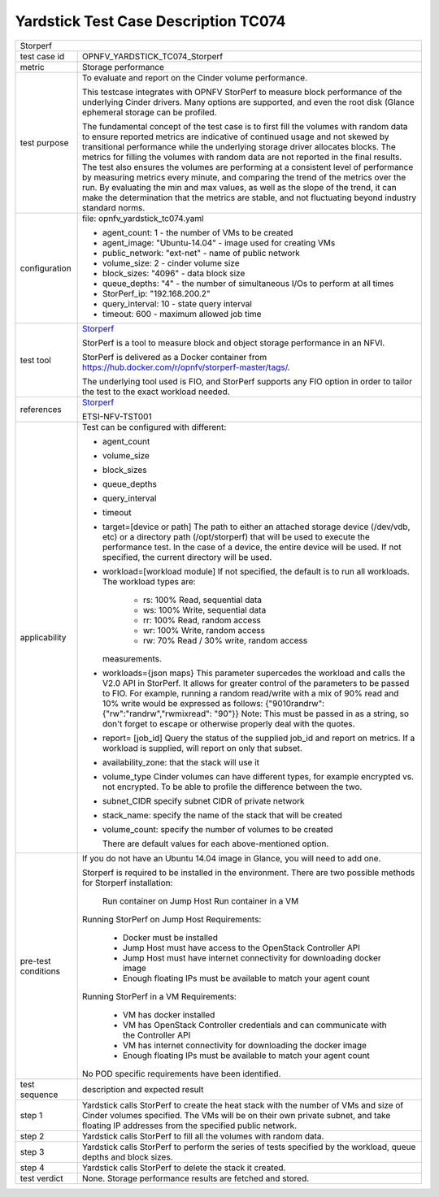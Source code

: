 .. This work is licensed under a Creative Commons Attribution 4.0 International
.. License.
.. http://creativecommons.org/licenses/by/4.0
.. (c) OPNFV, Huawei Technologies Co.,Ltd and others.

*************************************
Yardstick Test Case Description TC074
*************************************

.. _Storperf: https://wiki.opnfv.org/display/storperf/Storperf

+-----------------------------------------------------------------------------+
|Storperf                                                                     |
|                                                                             |
+--------------+--------------------------------------------------------------+
|test case id  | OPNFV_YARDSTICK_TC074_Storperf                               |
|              |                                                              |
+--------------+--------------------------------------------------------------+
|metric        | Storage performance                                          |
|              |                                                              |
+--------------+--------------------------------------------------------------+
|test purpose  | To evaluate and report on the Cinder volume performance.     |
|              |                                                              |
|              | This testcase integrates with OPNFV StorPerf to measure      |
|              | block performance of the underlying Cinder drivers.  Many    |
|              | options are supported, and even the root disk (Glance        |
|              | ephemeral storage can be profiled.                           |
|              |                                                              |
|              | The fundamental concept of the test case is to first fill    |
|              | the volumes with random data to ensure reported metrics      |
|              | are indicative of continued usage and not skewed by          |
|              | transitional performance while the underlying storage        |
|              | driver allocates blocks.                                     |
|              | The metrics for filling the volumes with random data         |
|              | are not reported in the final results.  The test also        |
|              | ensures the volumes are performing at a consistent level     |
|              | of performance by measuring metrics every minute, and        |
|              | comparing the trend of the metrics over the run.  By         |
|              | evaluating the min and max values, as well as the slope of   |
|              | the trend, it can make the determination that the metrics    |
|              | are stable, and not fluctuating beyond industry standard     |
|              | norms.                                                       |
|              |                                                              |
+--------------+--------------------------------------------------------------+
|configuration | file: opnfv_yardstick_tc074.yaml                             |
|              |                                                              |
|              | * agent_count: 1 - the number of VMs to be created           |
|              | * agent_image: "Ubuntu-14.04" - image used for creating VMs  |
|              | * public_network: "ext-net" - name of public network         |
|              | * volume_size: 2 - cinder volume size                        |
|              | * block_sizes: "4096" - data block size                      |
|              | * queue_depths: "4" - the number of simultaneous I/Os        |
|              |   to perform at all times                                    |
|              | * StorPerf_ip: "192.168.200.2"                               |
|              | * query_interval: 10 - state query interval                  |
|              | * timeout: 600 - maximum allowed job time                    |
|              |                                                              |
+--------------+--------------------------------------------------------------+
|test tool     | Storperf_                                                    |
|              |                                                              |
|              | StorPerf is a tool to measure block and object storage       |
|              | performance in an NFVI.                                      |
|              |                                                              |
|              | StorPerf is delivered as a Docker container from             |
|              | https://hub.docker.com/r/opnfv/storperf-master/tags/.        |
|              |                                                              |
|              | The underlying tool used is FIO, and StorPerf supports       |
|              | any FIO option in order to tailor the test to the exact      |
|              | workload needed.                                             |
|              |                                                              |
+--------------+--------------------------------------------------------------+
|references    | Storperf_                                                    |
|              |                                                              |
|              | ETSI-NFV-TST001                                              |
|              |                                                              |
+--------------+--------------------------------------------------------------+
|applicability | Test can be configured with different:                       |
|              |                                                              |
|              | * agent_count                                                |
|              | * volume_size                                                |
|              | * block_sizes                                                |
|              | * queue_depths                                               |
|              | * query_interval                                             |
|              | * timeout                                                    |
|              | * target=[device or path]                                    |
|              |   The path to either an attached storage device              |
|              |   (/dev/vdb, etc) or a directory path  (/opt/storperf) that  |
|              |   will be used to execute the performance test. In the case  |
|              |   of a device, the entire device will be used. If not        |
|              |   specified, the current directory will be used.             |
|              | * workload=[workload module]                                 |
|              |   If not specified, the default is to run all workloads. The |
|              |   workload types are:                                        |
|              |      - rs: 100% Read, sequential data                        |
|              |      - ws: 100% Write, sequential data                       |
|              |      - rr: 100% Read, random access                          |
|              |      - wr: 100% Write, random access                         |
|              |      - rw: 70% Read / 30% write, random access               |
|              |   measurements.                                              |
|              | * workloads={json maps}                                      |
|              |   This parameter supercedes the workload and calls the V2.0  |
|              |   API in StorPerf. It allows for greater control of the      |
|              |   parameters to be passed to FIO.  For example, running a    |
|              |   random read/write with a mix of 90% read and 10% write     |
|              |   would be expressed as follows:                             |
|              |   {"9010randrw": {"rw":"randrw","rwmixread": "90"}}          |
|              |   Note: This must be passed in as a string, so don't forget  |
|              |   to escape or otherwise properly deal with the quotes.      |
|              |                                                              |
|              | * report= [job_id]                                           |
|              |   Query the status of the supplied job_id and report on      |
|              |   metrics. If a workload is supplied, will report on only    |
|              |   that subset.                                               |
|              | * availability_zone: that the stack will use it              |
|              | * volume_type                                                |
|              |   Cinder volumes can have different types, for example       |
|              |   encrypted vs. not encrypted.                               |
|              |   To be able to profile the difference between the two.      |
|              | * subnet_CIDR specify subnet CIDR of private network         |
|              | * stack_name: specify the name of the stack that will be     |
|              |   created                                                    |
|              | * volume_count: specify the number of volumes to be created  |
|              |                                                              |
|              |   There are default values for each above-mentioned option.  |
|              |                                                              |
+--------------+--------------------------------------------------------------+
|pre-test      | If you do not have an Ubuntu 14.04 image in Glance, you will |
|conditions    | need to add one.                                             |
|              |                                                              |
|              | Storperf is required to be installed in the environment.     |
|              | There are two possible methods for Storperf installation:    |
|              |     Run container on Jump Host                               |
|              |     Run container in a VM                                    |
|              |                                                              |
|              | Running StorPerf on Jump Host                                |
|              | Requirements:                                                |
|              |     - Docker must be installed                               |
|              |     - Jump Host must have access to the OpenStack Controller |
|              |       API                                                    |
|              |     - Jump Host must have internet connectivity for          |
|              |       downloading docker image                               |
|              |     - Enough floating IPs must be available to match your    |
|              |       agent count                                            |
|              |                                                              |
|              | Running StorPerf in a VM                                     |
|              | Requirements:                                                |
|              |     - VM has docker installed                                |
|              |     - VM has OpenStack Controller credentials and can        |
|              |       communicate with the Controller API                    |
|              |     - VM has internet connectivity for downloading the       |
|              |       docker image                                           |
|              |     - Enough floating IPs must be available to match your    |
|              |       agent count                                            |
|              |                                                              |
|              | No POD specific requirements have been identified.           |
|              |                                                              |
+--------------+--------------------------------------------------------------+
|test sequence | description and expected result                              |
|              |                                                              |
+--------------+--------------------------------------------------------------+
|step 1        | Yardstick calls StorPerf to create the heat stack with the   |
|              | number of VMs and size of Cinder volumes specified.  The     |
|              | VMs will be on their own private subnet, and take floating   |
|              | IP addresses from the specified public network.              |
|              |                                                              |
+--------------+--------------------------------------------------------------+
|step 2        | Yardstick calls StorPerf to fill all the volumes with        |
|              | random data.                                                 |
|              |                                                              |
+--------------+--------------------------------------------------------------+
|step 3        | Yardstick calls StorPerf to perform the series of tests      |
|              | specified by the workload, queue depths and block sizes.     |
|              |                                                              |
+--------------+--------------------------------------------------------------+
|step 4        | Yardstick calls StorPerf to delete the stack it created.     |
|              |                                                              |
+--------------+--------------------------------------------------------------+
|test verdict  | None. Storage performance results are fetched and stored.    |
|              |                                                              |
+--------------+--------------------------------------------------------------+
